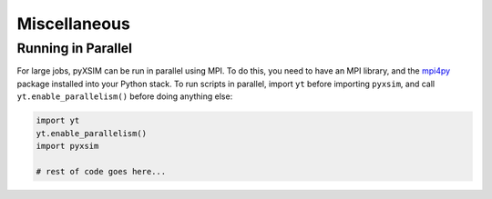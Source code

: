 .. _misc:

Miscellaneous
-------------

Running in Parallel
===================

For large jobs, pyXSIM can be run in parallel using MPI. To do this, you need to have an MPI library,
and the `mpi4py <http://mpi4py.readthedocs.io/>`_ package installed into your Python stack. To run
scripts in parallel, import ``yt`` before importing ``pyxsim``, and call ``yt.enable_parallelism()``
before doing anything else:

.. code-block:: python

    import yt
    yt.enable_parallelism()
    import pyxsim
    
    # rest of code goes here...